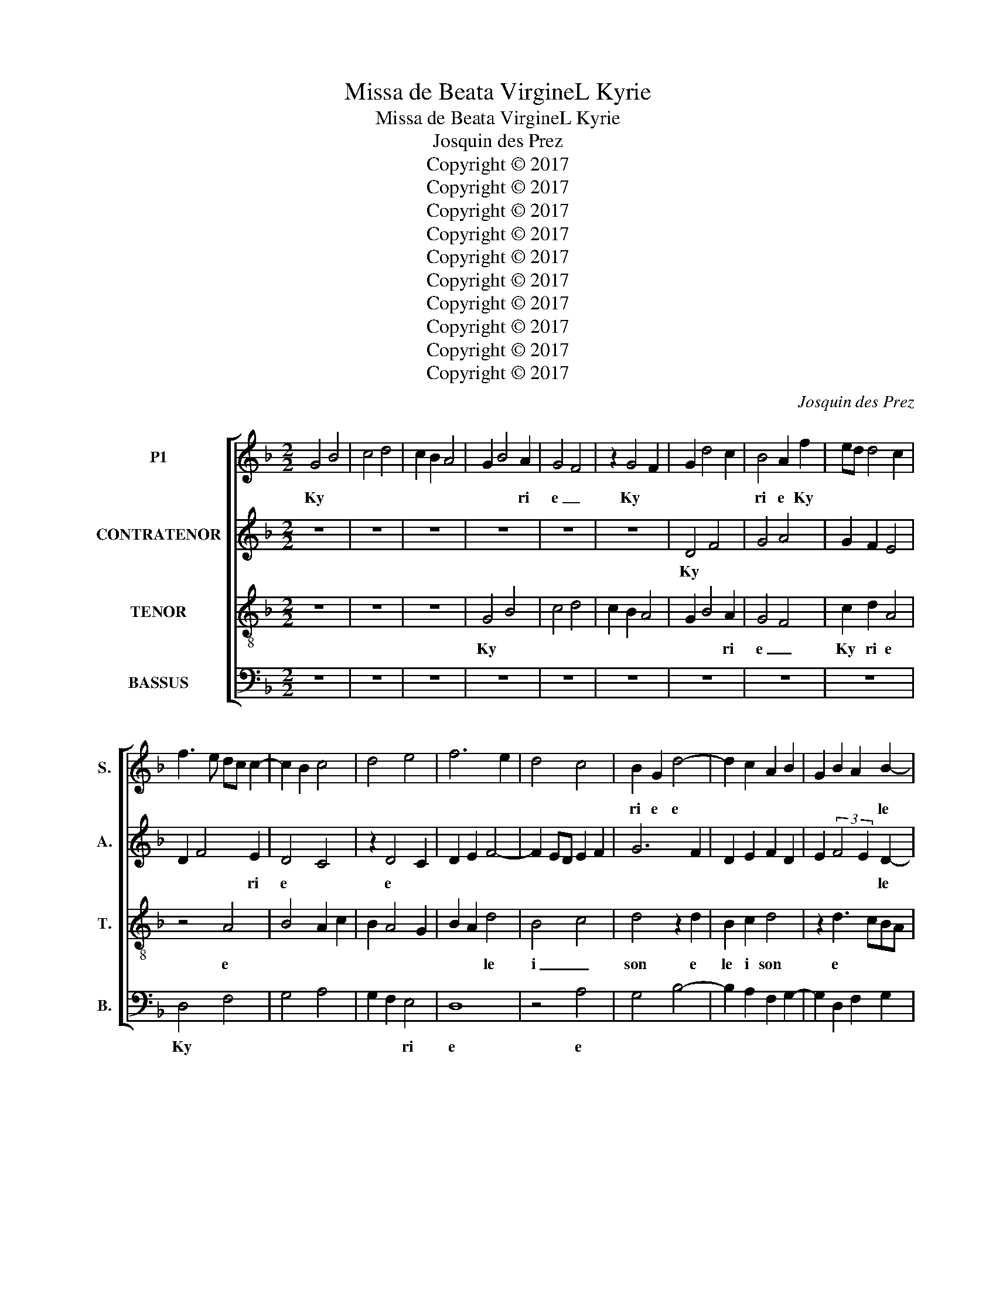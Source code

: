 X:1
T:Missa de Beata VirgineL Kyrie
T:Missa de Beata VirgineL Kyrie
T:Josquin des Prez 
T:Copyright © 2017
T:Copyright © 2017
T:Copyright © 2017
T:Copyright © 2017
T:Copyright © 2017
T:Copyright © 2017
T:Copyright © 2017
T:Copyright © 2017
T:Copyright © 2017
T:Copyright © 2017
C:Josquin des Prez
Z:Copyright © 2017
%%score [ 1 2 3 4 ]
L:1/8
M:2/2
K:F
V:1 treble nm="P1" snm="S."
V:2 treble nm="CONTRATENOR" snm="A."
V:3 treble-8 transpose=-12 nm="TENOR" snm="T."
V:4 bass nm="BASSUS" snm="B."
V:1
 G4 B4 | c4 d4 | c2 B2 A4 | G2 B4 A2 | G4 F4 | z2 G4 F2 | G2 d4 c2 | B4 A2 f2 | ed d4 c2 | %9
w: Ky *|||* * ri|e _|Ky *||ri e Ky||
 f3 e dc c2- | c2 B2 c4 | d4 e4 | f6 e2 | d4 c4 | B2 G2 d4- | d2 c2 A2 B2 | G2 B2 A2 B2- | %17
w: |||||ri e e||* * * le|
 BA G3 FFE | G4 d4- | d2 c2 A2 B2 | G2 B2 A2 B2- | BA G3 FFE | G8- | G8 || z8 | z8 | z8 | z8 | z8 | %29
w: * * * * * i|son e||* * * le|* * * * * i|son|_||||||
 z8 | z8 | z8 | z8 | z8 | z8 | z8 | z8 | z8 | z8 | z4 A4- | A4 A4 | G4 B4- | B2 A2 A4- | A4 A4 | %44
w: ||||||||||Chri|_ ste|_ _|* * Chri|_ ste|
 G4 B4- | B2 A2 A4 | G4 B4 | A4 G4- | G4 F4 | G4 A4 | B8 | A4 F4 | G4 A4 | B8 | A8 | z8 | z8 | %57
w: _ _|* * Chri|ste _|_ _|* e|le _|_|* i|son _|_||||
 z4 A4 | G2 _E2 G4 | F8- | F8 || z8 | z8 | z8 | d8 | f4 g4 | g4 f4 | g4 d4 | z8 | z8 | z8 | z4 d4 | %72
w: e|le _ i|son|_||||||||||||
 e2 g4 f2- | f2 ed c4 | B3 c de f2 | e2 d4 c2 | d8 | z8 | z8 | z2 d2 d2 f2- | fedc e2 d2- | %81
w: |||||||||
 d2 cB A4 | z8 | z8 | z8 | z2 G2 B3 A | G2 F2 E4 | D4 z2 A2 | Bcde f2 e2- | ed d4 c2 | d8 | z8 | %92
w: |||||||||||
 z8 | z4 z2 B2- | B2 A2 G4 | F4 z4 | z2 G2 A2 FG | AB c4 B2 | c4 z4 | z2 A2 B2 GA | Bc d4 c2 | %101
w: ||||Ky * * *|* * * ri|e|Ky ri e _|_ _ _ e|
 d3 c B2 A2 | d2 c2 B2 A2- | AG G4 F2 | d3 c B2 A2 | d2 c2 B2 A2- | AG G4 F2 | G8 | z8 | z8 | z8 | %111
w: le * * *||* i son e|le * * *||* * * i|son||||
 z8 |] %112
w: |
V:2
 z8 | z8 | z8 | z8 | z8 | z8 | D4 F4 | G4 A4 | G2 F2 E4 | D2 F4 E2 | D4 C4 | z2 D4 C2 | D2 E2 F4- | %13
w: ||||||Ky *|||* * ri|e *|e *||
 F2 ED E2 F2 | G6 F2 | D2 E2 F2 D2 | E2 (3:2:2F4 E2 D2- | DCCB, D4 | z2 G4 F2 | D2 E2 F2 D2 | %20
w: |||* * * le|* * i * son|e *||
 E2 F3 E D2- | DCCB, D4- | D8- | D8 || z8 | z8 | z8 | z8 | z8 | z8 | z8 | z8 | z8 | z8 | z8 | z8 | %36
w: * * * le|* * * i son|_||||||||||||||
 z8 | z8 | z8 | D8 | D4 C4 | _E6 D2 | D8- | D4 C4 | _E6 D2 | D4 C4 | _E4 D3 C | D2 C4 B,2 | C4 D4 | %49
w: |||Chri|ste _|_ _|Chri|_ ste|_ _|Chri ste|_ _ _||* Chri|
 _E4 D4- | D4 B,4 | C4 D4 | _E6 D2 | D4 B,4 | C4 D4 | _E8 | z4 D4 | _E4 D4- | D2 CB, C4 | D8- | %60
w: _ _|* ste||le _|i _|son _|_|e|le i|_ _ _ _|son|
 D8 || D8 | F4 G4 | G4 F4 | G4 D4 | z8 | z4 D4 | E2 G4 F2- | F2 ED C4 | B,3 C DE F2 | ED D4 C2 | %71
w: _|Ky|_ _|ri _|e _||e|le _ _|_ _ _ _||* * * i|
 D8 | z8 | z8 | z8 | z8 | z2 D2 D2 F2- | FEDC E2 D2- | D2 CB, A,4 | G,4 z4 | z8 | z8 | z8 | z4 G4 | %84
w: son|||||Ky ri e|_ _ _ _ _ le|_ _ _ i|son||||ky|
 (3:2:2B4 A2 G2 F2 | E4 D4 | z8 | z4 A4 | G4 F2 G2 | GFED E4 | D8 | z8 | z4 A4 | %93
w: |||e|le * *|* * * * i|son||Ky|
 (3:2:2B4 A2 GF G2- | GF F4 E2 | F4 z4 | z4 z2 F2- | F2 E2 D4 | C4 z4 | z4 z2 G2- | G2 F2 E4 | %101
w: |* * * ri|e|Ky|_ _ ri|e|Ky|_ ri e|
 D4 G,2 A,2 | B,2 C2 D2 A,2 | C4 D4 | B,3 G, G,2 A,2 | B,2 C2 D2 A,2 | C4 D4 | D8 | z8 | z8 | z8 | %111
w: e * *|||||lei _|son||||
 D8 |] %112
w: |
V:3
 z8 | z8 | z8 | G4 B4 | c4 d4 | c2 B2 A4 | G2 B4 A2 | G4 F4 | c2 d2 A4 | z4 A4 | B4 A2 c2 | %11
w: |||Ky *|||* * ri|e _|Ky ri e|e||
 B2 A4 G2 | B2 A2 d4 | B4 c4 | d4 z2 d2 | B2 c2 d4 | z2 d3 cBA | G4 A4 | G4 z2 d2 | B2 c2 d4 | %20
w: |* * le|i _|son e|le i son|e * * *|lei _|son e|le i son|
 z2 d3 cBA | G4 A4 | G8- | G8 || z4 A4- | A4 A4 | G4 B4- | B2 A2 A4- | A4 A4 | G4 B4- | B2 A2 A4 | %31
w: e * * *|lei _|son|_|Chri|_ ste|_ _|* * Chri|_ ste|_ _|* * Chri|
 G4 B4 | A4 G4- | G4 F4 | G4 A4 | B8 | A4 F4 | G6 A2 | B4 A4 | A8 | z8 | z8 | z8 | z8 | z8 | z8 | %46
w: ste _|_ _|* e|le _|_|i _|son _|_ _||||||||
 z8 | z8 | z8 | z8 | z8 | z8 | z8 | G8 | A4 F4 | G4 A4 | B8 | A4 F4 | G6 A2 | B4 A4 | A8 || z8 | %62
w: |||||||e|_ _|||le _|_ _|* i|son||
 z8 | z8 | g4 b4 | a4 g2 b2- | b2 ag a4 | g6 d2 | f2 g2 e4 | d6 c2 | B2 A4 G2 | A2 f4 ed | %72
w: ||Ky _|ri e *||* e|le _ _|_ _|* * i|son Ky ri _|
 c4 B3 c | de f3 g a2 | b2 g2 b2 a2 | g2 f2 e4 | d8 | z8 | z8 | d8 | f4 g4 | g4 f4 | g4 d4 | %83
w: e e *|||le _ i|son|||Ky||ri _|e _|
 z2 d4 c2 | d2 _e4 d2 | c4 B4 | c2 d4 c2 | d8 | z8 | z8 | z4 d4 | c4 B2 c2- | cBAG A4 | G8 | z8 | %95
w: e *|le * *||* * i|son|||e|le * *|* * * * i|son||
 z2 B4 A2 | G4 F4 | z8 | z2 c4 B2 | A4 G4 | z8 | G6 F2 | G2 A2 B2 c2- | cBAG A4 | G6 F2 | %105
w: ky _|ri e||ky _|ri e||Ky *||* * * * ri|e e|
 G2 A2 B2 c2- | cBAG A4 | G8 | z8 | z8 | z8 | z8 |] %112
w: * * * le|_ _ _ _ i|son|||||
V:4
 z8 | z8 | z8 | z8 | z8 | z8 | z8 | z8 | z8 | D,4 F,4 | G,4 A,4 | G,2 F,2 E,4 | D,8 | z4 A,4 | %14
w: |||||||||Ky *||* * ri|e|e|
 G,4 B,4- | B,2 A,2 F,2 G,2- | G,2 D,2 F,2 G,2 | E,4 D,4 | G,4 B,4 | B,2 A,2 F,2 G,2- | %20
w: |||lei _|son e||
 G,2 D,2 F,2 G,2 | E,4 D,4 | z4 G,4 | G,8 || D,8 | D,4 C,4 | _E,6 D,2 | D,8 | D,4 C,4 | _E,6 D,2 | %30
w: |le _|i|son|Chri|ste _|_ _|Chri|ste _|_ _|
 D,4 C,4 | _E,4 D,3 C, | D,2 C,4 B,,2 | C,4 D,4 | _E,4 D,4- | D,4 B,,4 | C,4 D,4 | _E,6 D,2 | %38
w: Chri _|ste _ _|_ _ _||Chri ste|_ e|le _|_ i|
 D,8- | D,8 | z8 | z8 | z8 | z8 | z8 | z8 | z8 | z8 | z8 | z8 | z8 | z8 | z8 | z8 | z8 | z8 | %56
w: son||||||||||||||||||
 B,,8 | C,4 D,4 | _E,8 | D,8- | D,8 || G,4 B,4 | A,4 G,2 B,2- | B,2 A,G, A,4 | G,8 | z8 | z8 | %67
w: e|lei _|_|son||Ky *||* * * ri|e|||
 z2 G,3 A, B,2 | F,2 B,4 A,2 | B,2 G,2 B,2 A,2 | G,2 F,2 E,4 | D,8 | z8 | z8 | z8 | z8 | D,8 | %77
w: e * *|* le *||* * i|son|||||ky|
 F,4 G,4 | G,4 F,4 | G,4 D,4 | z8 | z8 | z2 G,2 (3:2:2B,4 A,2 | G,2 F,2 E,4 | z8 | z8 | z8 | z8 | %88
w: _ _|ri _|e _|||ky ri _|_ _ e|||||
 z8 | z4 A,4 | B,3 A, F,2 G,2 | C,D,E,F, G,2 A,2- | A,G, G,4 F,2 | G,8 | z4 z2 C,2 | %95
w: |Ky|ri * * *|* * * * * le|_ _ _ i|son|Ky|
 D,2 B,,C, D,E, F,2- | F,2 E,2 F,4 | z8 | z2 C,D, E,F, G,2- | G,2 F,2 G,4 | z4 G,4 | B,2 G,2 D3 C | %102
w: _ _ _ _ _ _|* ri e||Ky _ _ _ _|_ ri e|e|le _ _ _|
 B,2 A,2 G,2 F,2 | E,4 D,4 | z2 D2 D3 C | B,2 A,2 G,2 F,2 | E,4 D,4 | G,8 | z8 | z8 | z8 | z8 |] %112
w: _ _ i _|son _|Ky ri _|e e _ _|lei _|son|||||


